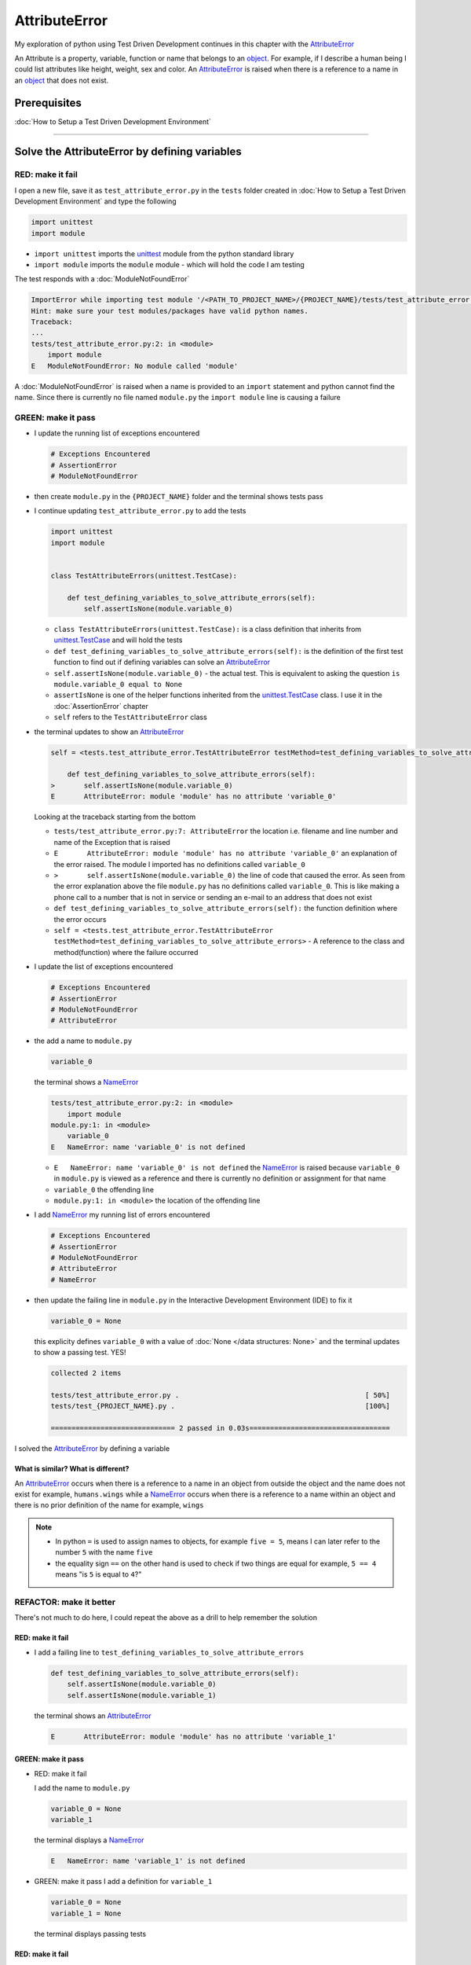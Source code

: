 
AttributeError
==============

My exploration of python using Test Driven Development continues in this chapter with the `AttributeError <https://docs.python.org/3/library/exceptions.html?highlight=exceptions#AttributeError>`_

An Attribute is a property, variable, function or name that belongs to an `object <https://docs.python.org/3/glossary.html#term-object>`_. For example, if I describe a human being I could list attributes like height, weight, sex and color.
An `AttributeError <https://docs.python.org/3/library/exceptions.html?highlight=exceptions#AttributeError>`_ is raised when there is a reference to a name in an `object <https://docs.python.org/3/glossary.html#term-object>`_ that does not exist.


Prerequisites
-------------


:doc:`How to Setup a Test Driven Development Environment`


----

Solve the AttributeError by defining variables
----------------------------------------------

RED: make it fail
^^^^^^^^^^^^^^^^^

I open a new file, save it as ``test_attribute_error.py`` in the ``tests`` folder created in :doc:`How to Setup a Test Driven Development Environment` and type the following

.. code-block:: python

  import unittest
  import module

* ``import unittest`` imports the `unittest <https://docs.python.org/3/library/unittest.html>`_ module from the python standard library
* ``import module`` imports the ``module`` module - which will hold the code I am testing

The test responds with a :doc:`ModuleNotFoundError`

.. code-block:: python

   ImportError while importing test module '/<PATH_TO_PROJECT_NAME>/{PROJECT_NAME}/tests/test_attribute_error.py'.
   Hint: make sure your test modules/packages have valid python names.
   Traceback:
   ...
   tests/test_attribute_error.py:2: in <module>
       import module
   E   ModuleNotFoundError: No module called 'module'

A :doc:`ModuleNotFoundError` is raised when a name is provided to an ``import`` statement and python cannot find the name. Since there is currently no file named ``module.py`` the ``import module`` line is causing a failure

GREEN: make it pass
^^^^^^^^^^^^^^^^^^^

* I update the running list of exceptions encountered

  .. code-block:: python

    # Exceptions Encountered
    # AssertionError
    # ModuleNotFoundError

* then create ``module.py`` in the ``{PROJECT_NAME}`` folder and the terminal shows tests pass

* I continue updating ``test_attribute_error.py`` to add the tests

  .. code-block:: python

     import unittest
     import module


     class TestAttributeErrors(unittest.TestCase):

         def test_defining_variables_to_solve_attribute_errors(self):
             self.assertIsNone(module.variable_0)

  - ``class TestAttributeErrors(unittest.TestCase):`` is a class definition that inherits from `unittest.TestCase <https://docs.python.org/3/library/unittest.html?highlight=unittest#unittest.TestCase>`_ and will hold the tests
  - ``def test_defining_variables_to_solve_attribute_errors(self):`` is the definition of the first test function to find out if defining variables can solve an `AttributeError <https://docs.python.org/3/library/exceptions.html?highlight=exceptions#AttributeError>`_
  - ``self.assertIsNone(module.variable_0)`` - the actual test. This is equivalent to asking the question ``is module.variable_0 equal to None``
  - ``assertIsNone`` is one of the helper functions inherited from the `unittest.TestCase <https://docs.python.org/3/library/unittest.html?highlight=unittest#unittest.TestCase>`_ class. I use it in the :doc:`AssertionError` chapter
  - ``self`` refers to the ``TestAttributeError`` class

* the terminal updates to show an `AttributeError <https://docs.python.org/3/library/exceptions.html?highlight=exceptions#AttributeError>`_

  .. code-block:: python

       self = <tests.test_attribute_error.TestAttributeError testMethod=test_defining_variables_to_solve_attribute_errors>

           def test_defining_variables_to_solve_attribute_errors(self):
       >       self.assertIsNone(module.variable_0)
       E       AttributeError: module 'module' has no attribute 'variable_0'

  Looking at the traceback starting from the bottom


  * ``tests/test_attribute_error.py:7: AttributeError`` the location i.e. filename and line number and name of the Exception that is raised
  * ``E       AttributeError: module 'module' has no attribute 'variable_0'`` an explanation of the error raised. The module I imported has no definitions called ``variable_0``
  * ``>       self.assertIsNone(module.variable_0)`` the line of code that caused the error. As seen from the error explanation above the file ``module.py`` has no definitions called ``variable_0``. This is like making a phone call to a number that is not in service or sending an e-mail to an address that does not exist
  * ``def test_defining_variables_to_solve_attribute_errors(self):`` the function definition where the error occurs
  * ``self = <tests.test_attribute_error.TestAttributeError testMethod=test_defining_variables_to_solve_attribute_errors>`` - A reference to the class and method(function) where the failure occurred

* I update the list of exceptions encountered

  .. code-block:: python

    # Exceptions Encountered
    # AssertionError
    # ModuleNotFoundError
    # AttributeError

* the add a name to ``module.py``

  .. code-block:: python

      variable_0

  the terminal shows a `NameError <https://docs.python.org/3/library/exceptions.html?highlight=exceptions#NameError>`_

  .. code-block::

       tests/test_attribute_error.py:2: in <module>
           import module
       module.py:1: in <module>
           variable_0
       E   NameError: name 'variable_0' is not defined

  - ``E   NameError: name 'variable_0' is not defined`` the `NameError <https://docs.python.org/3/library/exceptions.html?highlight=exceptions#NameError>`_ is raised because ``variable_0`` in ``module.py`` is viewed as a reference and there is currently no definition or assignment for that name
  - ``variable_0`` the offending line
  - ``module.py:1: in <module>`` the location of the offending line

* I add `NameError <https://docs.python.org/3/library/exceptions.html?highlight=exceptions#NameError>`_ my running list of errors encountered

  .. code-block::

    # Exceptions Encountered
    # AssertionError
    # ModuleNotFoundError
    # AttributeError
    # NameError

* then update the failing line in ``module.py`` in the Interactive Development Environment (IDE) to fix it

  .. code-block:: python

      variable_0 = None

  this explicity defines ``variable_0`` with a value of :doc:`None </data structures: None>` and the terminal updates to show a passing test. YES!

  .. code-block:: python

      collected 2 items

      tests/test_attribute_error.py .                                             [ 50%]
      tests/test_{PROJECT_NAME}.py .                                              [100%]

      ============================== 2 passed in 0.03s==================================

I solved the `AttributeError <https://docs.python.org/3/library/exceptions.html?highlight=exceptions#AttributeError>`_ by defining a variable

What is similar? What is different?
~~~~~~~~~~~~~~~~~~~~~~~~~~~~~~~~~~~

An `AttributeError <https://docs.python.org/3/library/exceptions.html?highlight=exceptions#AttributeError>`_ occurs when there is a reference to a name in an object from outside the object and the name does not exist for example,  ``humans.wings`` while a `NameError <https://docs.python.org/3/library/exceptions.html?highlight=exceptions#NameError>`_ occurs when there is a reference to a name within an object and there is no prior definition of the name for example,  ``wings``

.. NOTE::

  - In python ``=`` is used to assign names to objects, for example ``five = 5``, means I can later refer to the number ``5`` with the name ``five``
  - the equality sign ``==`` on the other hand is used to check if two things are equal for example,  ``5 == 4`` means "is ``5`` is equal to ``4``?"


REFACTOR: make it better
^^^^^^^^^^^^^^^^^^^^^^^^

There's not much to do here, I could repeat the above as a drill to help remember the solution

RED: make it fail
~~~~~~~~~~~~~~~~~


* I add a failing line to ``test_defining_variables_to_solve_attribute_errors``

  .. code-block:: python

      def test_defining_variables_to_solve_attribute_errors(self):
          self.assertIsNone(module.variable_0)
          self.assertIsNone(module.variable_1)

  the terminal shows an `AttributeError <https://docs.python.org/3/library/exceptions.html?highlight=exceptions#AttributeError>`_

  .. code-block:: python

      E       AttributeError: module 'module' has no attribute 'variable_1'

GREEN: make it pass
~~~~~~~~~~~~~~~~~~~

* RED: make it fail

  I add the name to ``module.py``

  .. code-block:: python

      variable_0 = None
      variable_1

  the terminal displays a `NameError <https://docs.python.org/3/library/exceptions.html?highlight=exceptions#NameError>`_

  .. code-block:: python

      E   NameError: name 'variable_1' is not defined

* GREEN: make it pass
  I add a definition for ``variable_1``

  .. code-block:: python

      variable_0 = None
      variable_1 = None

  the terminal displays passing tests

RED: make it fail
~~~~~~~~~~~~~~~~~


* I add another failing line to ``test_defining_variables_to_solve_attribute_errors``

  .. code-block:: python

    def test_defining_variables_to_solve_attribute_errors(self):
        self.assertIsNone(module.variable_0)
        self.assertIsNone(module.variable_1)
        self.assertIsNone(module.variable_2)

  the terminal updates with an `AttributeError <https://docs.python.org/3/library/exceptions.html?highlight=exceptions#AttributeError>`_

  .. code-block:: python

      >       self.assertIsNone(module.variable_2)
      E       AttributeError: module 'module' has no attribute 'variable_2'

GREEN: make it pass
~~~~~~~~~~~~~~~~~~~


* RED: make it fail - I add the name to ``module.py``

  .. code-block:: python

      variable_0 = None
      variable_1 = None
      variable_2

  the terminal shows a `NameError <https://docs.python.org/3/library/exceptions.html?highlight=exceptions#NameError>`_

  .. code-block:: python

      E   NameError: name 'variable_2' is not defined

* GREEN: make it pass - I define ``variable_2`` in ``module.py``

  .. code-block:: python

      variable_0 = None
      variable_1 = None
      variable_2 = None

  The tests pass

RED: make it fail
~~~~~~~~~~~~~~~~~


* I add another failing line to ``test_defining_variables_to_solve_attribute_errors``

  .. code-block:: python

      def test_defining_variables_to_solve_attribute_errors(self):
          self.assertIsNone(module.variable_0)
          self.assertIsNone(module.variable_1)
          self.assertIsNone(module.variable_2)
          self.assertIsNone(module.variable_3)

  the terminal shows an `AttributeError <https://docs.python.org/3/library/exceptions.html?highlight=exceptions#AttributeError>`_

  .. code-block:: python

      E       AttributeError: module 'module' has no attribute 'variable_3'

GREEN: make it pass
"""""""""""""""""""


* RED: make it fail

  I add the name

  .. code-block:: python

      variable_0 = None
      variable_1 = None
      variable_2 = None
      variable_3

  the terminal displays a `NameError <https://docs.python.org/3/library/exceptions.html?highlight=exceptions#NameError>`_

  .. code-block:: python

      E   NameError: name 'variable_3' is not defined

* GREEN: make it pass

  I define the name

  .. code-block:: python

      variable_0 = None
      variable_1 = None
      variable_2 = None
      variable_3 = None

I have a pattern for the drill. When I test an attribute in a module, I get


* an `AttributeError <https://docs.python.org/3/library/exceptions.html?highlight=exceptions#AttributeError>`_ when the attribute does not exist
* a `NameError <https://docs.python.org/3/library/exceptions.html?highlight=exceptions#NameError>`_ when I add the name to the module
* a passing test when I define the name as a variable

If you are feeling adventurous you can Update the ``TestAttributeError`` class in ``tests/test_attribute_error.py`` by adding more tests until you get to ``self.assertIsNone(module.variable_99)``, you will have 102 statements in total

.. code-block:: python

    def test_defining_variables_to_solve_attribute_errors(self):
        self.assertIsNone(module.variable_0)
        self.assertIsNone(module.variable_1)
        self.assertIsNone(module.variable_2)
        self.assertIsNone(module.variable_3)
        ...
        self.assertIsNone(module.variable_99)
        self.assertFalse(module.false)
        self.assertTrue(module.true)

Repeat the pattern until all tests pass.


* What's your solution to the last two tests? They are similar to the test for failure in :doc:`How to Setup a Test Driven Development Environment`
* did you update ``module.py`` this way?

  .. code-block::

      true = True
      false = False

If you are typing along *WELL DONE!* You now know


* How to solve :doc:`ModuleNotFoundError`
* How to solve `NameError <https://docs.python.org/3/library/exceptions.html?highlight=exceptions#NameError>`_ using variables
* How to solve :doc:`AttributeError` by defining variables

----


Solve the AttributeError by defining functions
----------------------------------------------

There are also `AttributeErrors <https://docs.python.org/3/library/exceptions.html?highlight=assertionerror#AttributeError>`_ that can be solved with functions

RED: make it fail
^^^^^^^^^^^^^^^^^

I update the ``TestAttributeError`` class in ``tests/test_attribute_error.py`` with a new test

.. code-block:: python

    def test_defining_functions_to_solve_attribute_errors(self):
        self.assertIsNone(module.function_0())

the terminal responds with an `AttributeError <https://docs.python.org/3/library/exceptions.html?highlight=exceptions#AttributeError>`_ as expected

.. code-block:: python

   E       AttributeError: module 'module' has no attribute 'function_0'

GREEN: make it pass
^^^^^^^^^^^^^^^^^^^


* I try the solution I know for solving `AttributeError <https://docs.python.org/3/library/exceptions.html?highlight=exceptions#AttributeError>`_ with variables and update ``module.py``

  .. code-block:: python

      function_0 = None

  I see a :doc:`TypeError` in the terminal

  .. code-block:: python

      E       TypeError: 'NoneType' object is not callable

  this is new so I update the list of exceptions encountered

  .. code-block:: python

      # Exceptions Encountered
      # AssertionError
      # ModuleNotFoundError
      # AttributeError
      # NameError
      # TypeError

a :doc:`TypeError` is raised in this case because I ``called`` an object that was not ``callable``. A callable object is an object that can potentially handle inputs. I can make an `object <https://docs.python.org/3/glossary.html#term-object>`_ callable by defining it as a :doc:`class <classes>` or a :doc:`function <functions>`. See :doc:`functions` and :doc:`classes` for more details.

When an object is defined as a callable, I call it by adding parentheses at the end for example,  ``module.function_0()`` will call ``function_0`` from ``module.py``

* What if I change ``function_0`` in ``module.py`` to a function by modifying its definition using the ``def`` keyword?

  .. code-block:: python

    def function_0():
        return None

  the terminal updates to show tests pass


REFACTOR: make it better
^^^^^^^^^^^^^^^^^^^^^^^^


* Time to make a drill like I did with variables. You can update ``test_defining_functions_to_solve_attribute_errors`` in the ``TestAttributeError`` class in\ ``tests/test_attribute_error.py`` to include calls to functions in ``module.py`` until you have one for ``module.function_99()``, you will have 100 tests in total

  .. code-block:: python

      def test_defining_functions_to_solve_attribute_errors(self):
          self.assertIsNone(module.function_0())
          self.assertIsNone(module.function_1())
          self.assertIsNone(module.function_2())
          self.assertIsNone(module.function_3())
          ...
          self.assertIsNone(module.function_99())

  the terminal updates to show an error

  .. code-block:: python

      E       AttributeError: module 'module' has no attribute 'function_1'

  update ``module.py`` with the solution until all tests pass

*YOU DID IT AGAIN!* You now know


* How to solve :doc:`ModuleNotFoundError`
* How to solve `NameError <https://docs.python.org/3/library/exceptions.html?highlight=exceptions#NameError>`_
* How to solve :doc:`AttributeError` by defining variables
* How to solve :doc:`AttributeError` by defining :doc:`functions`


----


Solve the AttributeError by defining classes
--------------------------------------------

A :doc:`class <classes>` is a blueprint that represents an `object <https://docs.python.org/3/glossary.html#term-object>`_, I think of it is a collection of :doc:`methods (functions) <functions>` and attributes.

- Attributes are names which represent a value
- :doc:`methods <functions>` are :doc:`functions` that can accept inputs and return a value

For example I could define a ``Human`` class with attributes like eye color, date of birth, height and weight, and :doc:`methods <functions>` like age which returns a value based on the current year and date of birth.

RED: make it fail
^^^^^^^^^^^^^^^^^


* I add a test function to the ``TestAttributeError`` class in ``tests/test_attribute_error.py``

  .. code-block:: python

       def test_defining_classes_to_solve_attribute_errors(self):
           self.assertIsNone(module.Class0())

  the terminal shows

  .. code-block:: python

      E       AttributeError: module 'module' has no attribute 'Class0'

  Looking at the ``traceback`` I see it's the line I added that caused the failure

  * I am familiar with `AttributeError <https://docs.python.org/3/library/exceptions.html?highlight=exceptions#AttributeError>`_ at this point and this looks exactly like the tests in ``test_defining_functions_to_solve_attribute_errors``
  * What's the difference?

GREEN: make it pass
^^^^^^^^^^^^^^^^^^^


* I Update ``module.py``

  .. code-block:: python

      Class0 = None

  the terminal updates to show a :doc:`TypeError`

  .. code-block:: python

      E       TypeError: 'NoneType' object is not callable

  I had a similar issue earlier, What if I make ``Class0`` callable the way I know how, by changing the variable to a function using the ``def`` keyword in ``module.py``

  .. code-block:: python

      def Class():
          return None

  The tests pass! Something is odd here, what is the difference between :doc:`classes` and :doc:`functions`? Why am I writing a different set of tests for Classes if the solutions are the same? For now, I will move on with these questions unanswered until they become obvious to me

REFACTOR: make it better
^^^^^^^^^^^^^^^^^^^^^^^^


* I could make this a drill like the other tests. Add lines to ``test_defining_classes_to_solve_attribute_errors`` in the ``TestAttributeError`` class in ``tests/test_attribute_error.py`` until you have one for ``module.Class99()``, there will be 100 tests in total

  .. code-block:: python

      def test_defining_classes_to_solve_attribute_errors(self):
          self.assertIsNone(module.Class0())
          self.assertIsNone(module.Class1())
          self.assertIsNone(module.Class2())
          self.assertIsNone(module.Class3())
          ...
          self.assertIsNone(module.Class99())

  the terminal updates to show

  .. code-block:: python

      E       AttributeError: module 'module' has no attribute 'Class1'

  update ``module.py`` with each solution until all tests pass

*WELL DONE!* You now know

* How to solve :doc:`ModuleNotFoundError`
* How to solve `NameError <https://docs.python.org/3/library/exceptions.html?highlight=exceptions#NameError>`_
* How to solve :doc:`AttributeError` by defining variables
* How to solve :doc:`AttributeError` by defining :doc:`functions`
* How to solve :doc:`AttributeError` by defining :doc:`classes`? do I know how to define :doc:`classes` if I define them the same was as :doc:`functions`? This is currently uncertain

----


Solve the AttributeError by defining attributes in classes
----------------------------------------------------------

RED: make it fail
^^^^^^^^^^^^^^^^^


* I add a new test to the ``TestAttributeError`` class in ``test_attribute_error.py``

  .. code-block:: python

       def test_defining_attributes_in_classes_to_solve_attribute_errors(self):
           self.assertIsNone(module.Class.attribute_0)

  the terminal updates to show an `AttributeError <https://docs.python.org/3/library/exceptions.html?highlight=exceptions#AttributeError>`_

  .. code-block:: python

       >       self.assertIsNone(module.Class.attribute_0)
       E       AttributeError: module 'module' has no attribute 'Class'

GREEN: make it pass
^^^^^^^^^^^^^^^^^^^


* I update ``module.py`` with a variable

  .. code-block:: python

       Class = None

  and the terminal still displays an `AttributeError <https://docs.python.org/3/library/exceptions.html?highlight=exceptions#AttributeError>`_ but with a different message

  .. code-block:: python

      E       AttributeError: 'NoneType' object has no attribute 'attribute_0'

  when I change the variable to a function

  .. code-block:: python

      def Class():
          return None

  the terminal updates to show an an `AttributeError <https://docs.python.org/3/library/exceptions.html?highlight=exceptions#AttributeError>`_ but with a slightly different message

  .. code-block:: python

      E       AttributeError: 'function' object has no attribute 'attribute_0'

* I wonder if it is possible to define an attribute in a function and access it from outside. I update ``module.py``

  .. code-block:: python

      def Class():
          attribute_0 = None
          return None

  the terminal still shows the same error, the experiment had no effect on the test

* what if I use the `class <https://docs.python.org/3/reference/lexical_analysis.html#keywords>`_ keyword to define ``Class`` instead of `def <https://docs.python.org/3/reference/lexical_analysis.html#keywords>`_

  .. code-block:: python

      class Class():
          attribute_0 = None
          return None

  the terminal now shows a `SyntaxError <https://docs.python.org/3/library/exceptions.html?highlight=exceptions#SyntaxError>`_

  .. code-block:: python

      E       return None
      E       ^^^^^^^^^^^
      E   SyntaxError: 'return' outside function

  the error is caused by the ``return`` statement being outside of a function


* I add `SyntaxError <https://docs.python.org/3/library/exceptions.html?highlight=exceptions#SyntaxError>`_ to the running list of exceptions

  .. code-block:: python

    # Exceptions Encountered
    # AssertionError
    # ModuleNotFoundError
    # AttributeError
    # NameError
    # TypeError
    # SyntaxError

* I remove the return statement

  .. code-block:: python

      class Class():
          attribute_0 = None

  and the test passes. Eureka!

REFACTOR: make it better
^^^^^^^^^^^^^^^^^^^^^^^^


* The current solution for ``test_defining_classes_to_solve_attribute_errors`` was done by defining functions but the test name contains ``definining_classes``. I update ``module.py`` using the ``class`` keyword instead of ``def``

  .. code-block:: python

      class Class0():
          pass
      ...
      class Class99():
          pass

  ``pass`` is a keyword used as a placeholder

* I now know how to properly define a class with an attribute. To practice defining a class attribute you can make a drill by adding more lines to ``test_defining_attributes_in_classes_to_solve_attribute_errors`` until you have a total of 100 lines

  .. code-block:: python

      def test_defining_attributes_in_classes_to_solve_attribute_errors(self):
          self.assertIsNone(module.Class.attribute_0)
          self.assertIsNone(module.Class.attribute_1)
          self.assertIsNone(module.Class.attribute_2)
          self.assertIsNone(module.Class.attribute_3)
          ...
          self.assertIsNone(module.Class.attribute_99)

  the terminal updates to show

  .. code-block:: python

      E       AttributeError: type object 'Class' has no attribute 'attribute_1'

  update ``module.py`` with the solutions until all tests pass

*WELL DONE!* You now know You now know


* How to solve :doc:`ModuleNotFoundError`
* How to solve `NameError <https://docs.python.org/3/library/exceptions.html?highlight=exceptions#NameError>`_
* How to solve :doc:`AttributeError` by defining variables
* How to solve :doc:`AttributeError` by defining :doc:`functions`
* How to solve :doc:`AttributeError` by defining :doc:`classes`
* How to solve :doc:`AttributeError` by defining attributes (variables) in :doc:`classes`


----


Solve the AttributeError by defining methods (functions) in classes
-------------------------------------------------------------------

RED: make it fail
^^^^^^^^^^^^^^^^^


* I add a new test to the ``TestAttributeError`` class in ``test_attribute_error.py``

  .. code-block:: python

      def test_defining_functions_in_classes_to_solve_attribute_errors(self):
          self.assertIsNone(module.Class.method_0())

  the terminal updates to show an `AttributeError <https://docs.python.org/3/library/exceptions.html?highlight=exceptions#AttributeError>`_

  .. code-block:: python

      >       self.assertIsNone(module.Class.method_0())
      E       AttributeError: type object 'Class' has no attribute 'method_0'

GREEN: make it pass
^^^^^^^^^^^^^^^^^^^


* I update the class ``Class`` in ``module.py``

  .. code-block:: python

      class Class():
          ...
          method_0 = None

  the terminal shows a :doc:`TypeError`

  .. code-block:: python

      >       self.assertIsNone(module.Class.method_0())
      E       TypeError: 'NoneType' object is not callable

* I change ``method_0`` from an attribute to a :doc:`method <functions>` using the ``def`` keyword to make it callable

  .. code-block:: python

      class Class():
          ...
          def method_0():
              return None

  All tests passed. Fantastic!

REFACTOR: make it better
^^^^^^^^^^^^^^^^^^^^^^^^

You know the "drill", update ``test_defining_functions_in_classes_to_solve_attribute_errors`` in ``TestAttributeError`` in ``test_attribute_error.py`` with more lines until there are 100 tests ending with one for ``module.Class.method_99()``

.. code-block:: python

    def test_defining_functions_in_classes_to_solve_attribute_errors(self):
        self.assertIsNone(module.Class.method_0())
        self.assertIsNone(module.Class.method_1())
        self.assertIsNone(module.Class.method_2())
        self.assertIsNone(module.Class.method_3())
        ...
        self.assertIsNone(module.Class.method_99())

repeat the solution until all tests pass

*CONGRATULATIONS!* You now know


* How to solve :doc:`ModuleNotFoundError`
* How to solve `NameError <https://docs.python.org/3/library/exceptions.html?highlight=exceptions#NameError>`_
* How to solve :doc:`AttributeError` by defining variables
* How to solve :doc:`AttributeError` by defining :doc:`functions`
* How to solve :doc:`AttributeError` by defining :doc:`classes`
* How to solve :doc:`AttributeError` by defining attributes (variables) in :doc:`classes`
* How to solve :doc:`AttributeError` by defining :doc:`methods (functions) <functions>` in :doc:`classes`

:doc:`classes` vs :doc:`functions`
----------------------------------

* I can access attributes (variables) I define in a class from outside the class
* I cannot access variables I define in a function from outside the function
* the keywords used to define them are different - ``class`` vs ``def``
* their naming conventions are different - ``CamelCase`` vs ``snake_case``
